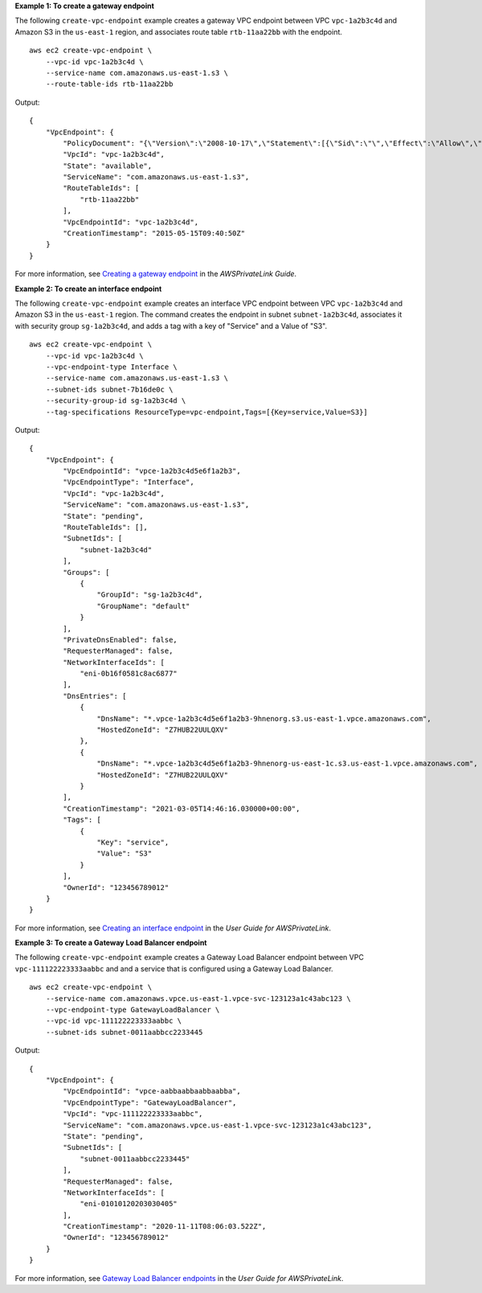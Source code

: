 **Example 1: To create a gateway endpoint**

The following ``create-vpc-endpoint`` example creates a gateway VPC endpoint between VPC ``vpc-1a2b3c4d`` and Amazon S3 in the ``us-east-1`` region, and associates route table ``rtb-11aa22bb`` with the endpoint. ::

    aws ec2 create-vpc-endpoint \
        --vpc-id vpc-1a2b3c4d \
        --service-name com.amazonaws.us-east-1.s3 \
        --route-table-ids rtb-11aa22bb

Output::

    {
        "VpcEndpoint": {
            "PolicyDocument": "{\"Version\":\"2008-10-17\",\"Statement\":[{\"Sid\":\"\",\"Effect\":\"Allow\",\"Principal\":\"\*\",\"Action\":\"\*\",\"Resource\":\"\*\"}]}",
            "VpcId": "vpc-1a2b3c4d",
            "State": "available",
            "ServiceName": "com.amazonaws.us-east-1.s3",
            "RouteTableIds": [
                "rtb-11aa22bb"
            ],
            "VpcEndpointId": "vpc-1a2b3c4d",
            "CreationTimestamp": "2015-05-15T09:40:50Z"
        }
    }

For more information, see `Creating a gateway endpoint <https://docs.aws.amazon.com/vpc/latest/privatelink/vpce-gateway.html#create-gateway-endpoint>`__ in the *AWSPrivateLink Guide*.

**Example 2: To create an interface endpoint**

The following ``create-vpc-endpoint`` example creates an interface VPC endpoint between VPC ``vpc-1a2b3c4d`` and Amazon S3 in the ``us-east-1`` region. The command creates the endpoint in subnet ``subnet-1a2b3c4d``, associates it with security group ``sg-1a2b3c4d``, and adds a tag with a key of "Service" and a Value of "S3". ::

    aws ec2 create-vpc-endpoint \
        --vpc-id vpc-1a2b3c4d \
        --vpc-endpoint-type Interface \
        --service-name com.amazonaws.us-east-1.s3 \
        --subnet-ids subnet-7b16de0c \
        --security-group-id sg-1a2b3c4d \
        --tag-specifications ResourceType=vpc-endpoint,Tags=[{Key=service,Value=S3}]

Output::

    {
        "VpcEndpoint": {
            "VpcEndpointId": "vpce-1a2b3c4d5e6f1a2b3",
            "VpcEndpointType": "Interface",
            "VpcId": "vpc-1a2b3c4d",
            "ServiceName": "com.amazonaws.us-east-1.s3",
            "State": "pending",
            "RouteTableIds": [],
            "SubnetIds": [
                "subnet-1a2b3c4d"
            ],
            "Groups": [
                {
                    "GroupId": "sg-1a2b3c4d",
                    "GroupName": "default"
                }
            ],
            "PrivateDnsEnabled": false,
            "RequesterManaged": false,
            "NetworkInterfaceIds": [
                "eni-0b16f0581c8ac6877"
            ],
            "DnsEntries": [
                {
                    "DnsName": "*.vpce-1a2b3c4d5e6f1a2b3-9hnenorg.s3.us-east-1.vpce.amazonaws.com",
                    "HostedZoneId": "Z7HUB22UULQXV"
                },
                {
                    "DnsName": "*.vpce-1a2b3c4d5e6f1a2b3-9hnenorg-us-east-1c.s3.us-east-1.vpce.amazonaws.com",
                    "HostedZoneId": "Z7HUB22UULQXV"
                }
            ],
            "CreationTimestamp": "2021-03-05T14:46:16.030000+00:00",
            "Tags": [
                {
                    "Key": "service",
                    "Value": "S3"
                }
            ],
            "OwnerId": "123456789012"
        }
    }

For more information, see `Creating an interface endpoint <https://docs.aws.amazon.com/vpc/latest/privatelink/vpce-interface.html#create-interface-endpoint>`__ in the *User Guide for AWSPrivateLink*.

**Example 3: To create a Gateway Load Balancer endpoint**

The following ``create-vpc-endpoint`` example creates a Gateway Load Balancer endpoint between VPC ``vpc-111122223333aabbc`` and and a service that is configured using a Gateway Load Balancer. ::

    aws ec2 create-vpc-endpoint \
        --service-name com.amazonaws.vpce.us-east-1.vpce-svc-123123a1c43abc123 \
        --vpc-endpoint-type GatewayLoadBalancer \
        --vpc-id vpc-111122223333aabbc \
        --subnet-ids subnet-0011aabbcc2233445

Output::

    {
        "VpcEndpoint": {
            "VpcEndpointId": "vpce-aabbaabbaabbaabba",
            "VpcEndpointType": "GatewayLoadBalancer",
            "VpcId": "vpc-111122223333aabbc",
            "ServiceName": "com.amazonaws.vpce.us-east-1.vpce-svc-123123a1c43abc123",
            "State": "pending",
            "SubnetIds": [
                "subnet-0011aabbcc2233445"
            ],
            "RequesterManaged": false,
            "NetworkInterfaceIds": [
                "eni-01010120203030405"
            ],
            "CreationTimestamp": "2020-11-11T08:06:03.522Z",
            "OwnerId": "123456789012"
        }
    }

For more information, see `Gateway Load Balancer endpoints <https://docs.aws.amazon.com/vpc/latest/privatelink/vpce-gateway-load-balancer.html>`__ in the *User Guide for AWSPrivateLink*.